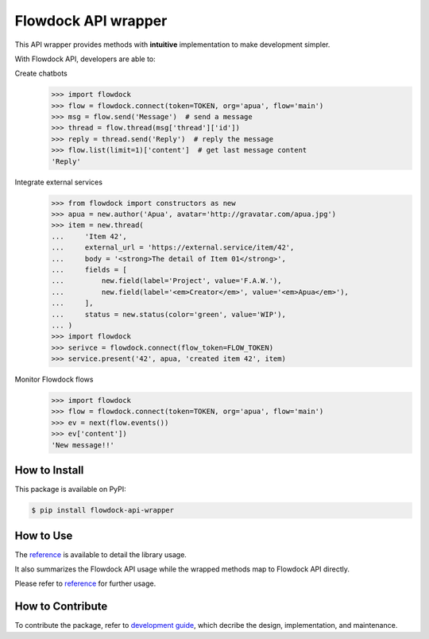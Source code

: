====================
Flowdock API wrapper
====================

|PyPI Release Version| |License| |Supported Python Distro|

.. |PyPI Release Version| image:: https://img.shields.io/pypi/v/flowdock-api-wrapper?color=blue&label=PyPI&logo=python&logoColor=white
    :target: https://pypi.org/project/flowdock-api-wrapper/
.. |License| image:: https://img.shields.io/github/license/apua/flowdock?color=blue&label=License
    :target: https://github.com/apua/flowdock/blob/main/LICENSE
.. |Supported Python Distro| image:: https://img.shields.io/pypi/pyversions/flowdock-api-wrapper?color=blue&label=Python
    :target: https://pypi.org/project/flowdock-api-wrapper/

This API wrapper provides methods with **intuitive** implementation to make development simpler.

With Flowdock API, developers are able to:

Create chatbots
 .. code:: python

    >>> import flowdock
    >>> flow = flowdock.connect(token=TOKEN, org='apua', flow='main')
    >>> msg = flow.send('Message')  # send a message
    >>> thread = flow.thread(msg['thread']['id'])
    >>> reply = thread.send('Reply')  # reply the message
    >>> flow.list(limit=1)['content']  # get last message content
    'Reply'

Integrate external services
 .. code:: python

    >>> from flowdock import constructors as new
    >>> apua = new.author('Apua', avatar='http://gravatar.com/apua.jpg')
    >>> item = new.thread(
    ...     'Item 42',
    ...     external_url = 'https://external.service/item/42',
    ...     body = '<strong>The detail of Item 01</strong>',
    ...     fields = [
    ...         new.field(label='Project', value='F.A.W.'),
    ...         new.field(label='<em>Creator</em>', value='<em>Apua</em>'),
    ...     ],
    ...     status = new.status(color='green', value='WIP'),
    ... )
    >>> import flowdock
    >>> serivce = flowdock.connect(flow_token=FLOW_TOKEN)
    >>> service.present('42', apua, 'created item 42', item)

Monitor Flowdock flows
 .. code:: python

    >>> import flowdock
    >>> flow = flowdock.connect(token=TOKEN, org='apua', flow='main')
    >>> ev = next(flow.events())
    >>> ev['content'])
    'New message!!'


How to Install
==============

This package is available on PyPI:

.. code:: console

    $ pip install flowdock-api-wrapper


How to Use
==========

The `reference`_ is available to detail the library usage.

It also summarizes the Flowdock API usage
while the wrapped methods map to Flowdock API directly.

Please refer to `reference`_ for further usage.

.. _`reference`: https://github.com/apua/flowdock/blob/main/doc/ref.rst


How to Contribute
=================

To contribute the package, refer to `development guide`_,
which decribe the design, implementation, and maintenance.

.. _`development guide`: https://github.com/apua/flowdock/blob/main/doc/dev.rst
